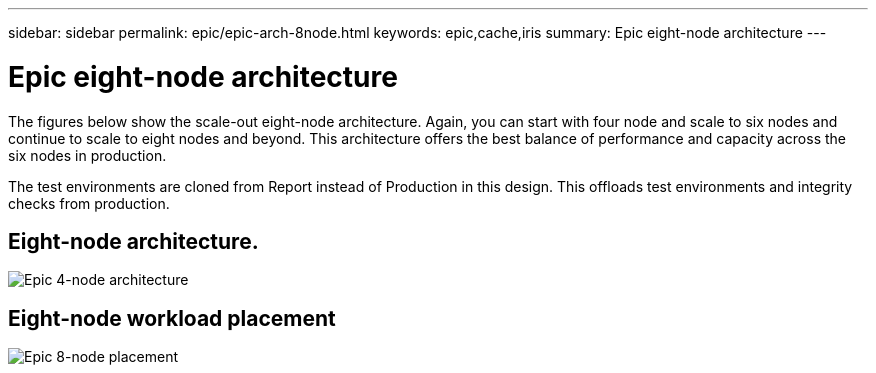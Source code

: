 ---
sidebar: sidebar
permalink: epic/epic-arch-8node.html
keywords: epic,cache,iris
summary: Epic eight-node architecture
---

= Epic eight-node architecture

:hardbreaks:
:nofooter:
:icons: font
:linkattrs:
:imagesdir: ../media/

[.lead]
The figures below show the scale-out eight-node architecture. Again, you can start with four node and scale to six nodes and continue to scale to eight nodes and beyond. This architecture offers the best balance of performance and capacity across the six nodes in production.

The test environments are cloned from Report instead of Production in this design. This offloads test environments and integrity checks from production.

== Eight-node architecture.

image:epic-8node.png[Epic 4-node architecture]

== Eight-node workload placement

image:epic-8node-design.png[Epic 8-node placement]
